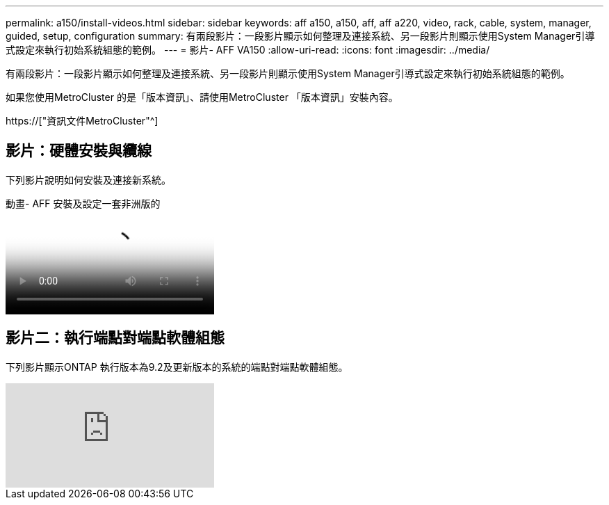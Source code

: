 ---
permalink: a150/install-videos.html 
sidebar: sidebar 
keywords: aff a150, a150, aff, aff a220, video, rack, cable, system, manager, guided, setup, configuration 
summary: 有兩段影片：一段影片顯示如何整理及連接系統、另一段影片則顯示使用System Manager引導式設定來執行初始系統組態的範例。 
---
= 影片- AFF VA150
:allow-uri-read: 
:icons: font
:imagesdir: ../media/


[role="lead"]
有兩段影片：一段影片顯示如何整理及連接系統、另一段影片則顯示使用System Manager引導式設定來執行初始系統組態的範例。

如果您使用MetroCluster 的是「版本資訊」、請使用MetroCluster 「版本資訊」安裝內容。

https://["資訊文件MetroCluster"^]



== 影片：硬體安裝與纜線

下列影片說明如何安裝及連接新系統。

.動畫- AFF 安裝及設定一套非洲版的
video::561d941a-f387-4eb9-a10a-afb30029eb36[panopto]


== 影片二：執行端點對端點軟體組態

下列影片顯示ONTAP 執行版本為9.2及更新版本的系統的端點對端點軟體組態。

video::WAE0afWhj1c?[youtube]